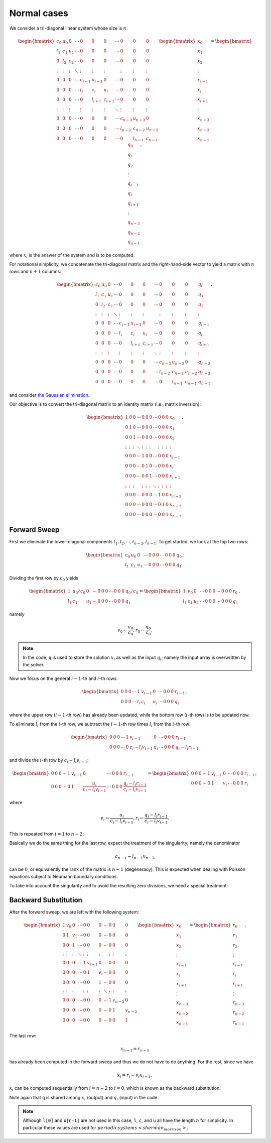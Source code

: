 
.. _tri_diagonal_system:

############
Normal cases
############

We consider a tri-diagonal linear system whose size is :math:`n`:

.. math::

    \begin{bmatrix}
        c_0    & u_0    & 0      & \cdots & 0       & 0       & 0       & \cdots & 0       & 0       & 0       \\
        l_1    & c_1    & u_1    & \cdots & 0       & 0       & 0       & \cdots & 0       & 0       & 0       \\
        0      & l_2    & c_2    & \cdots & 0       & 0       & 0       & \cdots & 0       & 0       & 0       \\
        \vdots & \vdots & \vdots & \ddots & \vdots  & \vdots  & \vdots  &        & \vdots  & \vdots  & \vdots  \\
        0      & 0      & 0      & \cdots & c_{i-1} & u_{i-1} & 0       & \cdots & 0       & 0       & 0       \\
        0      & 0      & 0      & \cdots & l_{i  } & c_{i  } & u_{i  } & \cdots & 0       & 0       & 0       \\
        0      & 0      & 0      & \cdots & 0       & l_{i+1} & c_{i+1} & \cdots & 0       & 0       & 0       \\
        \vdots & \vdots & \vdots &        & \vdots  & \vdots  & \vdots  & \ddots & \vdots  & \vdots  & \vdots  \\
        0      & 0      & 0      & \cdots & 0       & 0       & 0       & \cdots & c_{n-3} & u_{n-3} & 0       \\
        0      & 0      & 0      & \cdots & 0       & 0       & 0       & \cdots & l_{n-2} & c_{n-2} & u_{n-2} \\
        0      & 0      & 0      & \cdots & 0       & 0       & 0       & \cdots & 0       & l_{n-1} & c_{n-1}
    \end{bmatrix}
    \begin{bmatrix}
        x_0     \\
        x_1     \\
        x_2     \\
        \vdots  \\
        x_{i-1} \\
        x_{i  } \\
        x_{i+1} \\
        \vdots  \\
        x_{n-3} \\
        x_{n-2} \\
        x_{n-1}
    \end{bmatrix}
    =
    \begin{bmatrix}
        q_0     \\
        q_1     \\
        q_2     \\
        \vdots  \\
        q_{i-1} \\
        q_{i  } \\
        q_{i+1} \\
        \vdots  \\
        q_{n-3} \\
        q_{n-2} \\
        q_{n-1}
    \end{bmatrix},

where :math:`x_i` is the answer of the system and is to be computed.

For notational simplicity, we concatenate the tri-diagonal matrix and the right-hand-side vector to yield a matrix with :math:`n` rows and :math:`n + 1` columns:

.. math::

    \begin{bmatrix}
        c_0    & u_0    & 0      & \cdots & 0       & 0       & 0       & \cdots & 0       & 0       & 0       & q_0     \\
        l_1    & c_1    & u_1    & \cdots & 0       & 0       & 0       & \cdots & 0       & 0       & 0       & q_1     \\
        0      & l_2    & c_2    & \cdots & 0       & 0       & 0       & \cdots & 0       & 0       & 0       & q_2     \\
        \vdots & \vdots & \vdots & \ddots & \vdots  & \vdots  & \vdots  &        & \vdots  & \vdots  & \vdots  & \vdots  \\
        0      & 0      & 0      & \cdots & c_{i-1} & u_{i-1} & 0       & \cdots & 0       & 0       & 0       & q_{i-1} \\
        0      & 0      & 0      & \cdots & l_{i  } & c_{i  } & u_{i  } & \cdots & 0       & 0       & 0       & q_{i  } \\
        0      & 0      & 0      & \cdots & 0       & l_{i+1} & c_{i+1} & \cdots & 0       & 0       & 0       & q_{i+1} \\
        \vdots & \vdots & \vdots &        & \vdots  & \vdots  & \vdots  & \ddots & \vdots  & \vdots  & \vdots  & \vdots  \\
        0      & 0      & 0      & \cdots & 0       & 0       & 0       & \cdots & c_{n-3} & u_{n-3} & 0       & q_{n-3} \\
        0      & 0      & 0      & \cdots & 0       & 0       & 0       & \cdots & l_{n-2} & c_{n-2} & u_{n-2} & q_{n-2} \\
        0      & 0      & 0      & \cdots & 0       & 0       & 0       & \cdots & 0       & l_{n-1} & c_{n-1} & q_{n-1}
    \end{bmatrix},

and consider `the Gaussian elimination <https://en.wikipedia.org/wiki/Gaussian_elimination>`_.

Our objective is to convert the tri-diagonal matrix to an identity matrix (i.e., matrix inversion):

.. math::

   \begin{bmatrix}
      1      & 0      & 0      & \cdots & 0       & 0       & 0       & \cdots & 0       & 0       & 0       & x_0     \\
      0      & 1      & 0      & \cdots & 0       & 0       & 0       & \cdots & 0       & 0       & 0       & x_1     \\
      0      & 0      & 1      & \cdots & 0       & 0       & 0       & \cdots & 0       & 0       & 0       & x_2     \\
      \vdots & \vdots & \vdots & \ddots & \vdots  & \vdots  & \vdots  &        & \vdots  & \vdots  & \vdots  & \vdots  \\
      0      & 0      & 0      & \cdots & 1       & 0       & 0       & \cdots & 0       & 0       & 0       & x_{i-1} \\
      0      & 0      & 0      & \cdots & 0       & 1       & 0       & \cdots & 0       & 0       & 0       & x_{i  } \\
      0      & 0      & 0      & \cdots & 0       & 0       & 1       & \cdots & 0       & 0       & 0       & x_{i+1} \\
      \vdots & \vdots & \vdots &        & \vdots  & \vdots  & \vdots  & \ddots & \vdots  & \vdots  & \vdots  & \vdots  \\
      0      & 0      & 0      & \cdots & 0       & 0       & 0       & \cdots & 1       & 0       & 0       & x_{n-3} \\
      0      & 0      & 0      & \cdots & 0       & 0       & 0       & \cdots & 0       & 1       & 0       & x_{n-2} \\
      0      & 0      & 0      & \cdots & 0       & 0       & 0       & \cdots & 0       & 0       & 1       & x_{n-1}
   \end{bmatrix}.

=============
Forward Sweep
=============

First we eliminate the lower-diagonal components :math:`l_1, l_2, \cdots, l_{n-2}, l_{n-1}`.
To get started, we look at the top two rows:

.. math::

    \begin{bmatrix}
        c_0 & u_0 & 0   & \cdots & 0 & 0 & 0 & \cdots & 0 & 0 & 0 & q_0 \\
        l_1 & c_1 & u_1 & \cdots & 0 & 0 & 0 & \cdots & 0 & 0 & 0 & q_1
    \end{bmatrix}.

Dividing the first row by :math:`c_0` yields

.. math::

    \begin{bmatrix}
        1   & u_0 / c_0 & 0   & \cdots & 0 & 0 & 0 & \cdots & 0 & 0 & 0 & q_0 / c_0 \\
        l_1 & c_1       & u_1 & \cdots & 0 & 0 & 0 & \cdots & 0 & 0 & 0 & q_1
    \end{bmatrix}
    =
    \begin{bmatrix}
        1   & v_0 & 0   & \cdots & 0 & 0 & 0 & \cdots & 0 & 0 & 0 & r_0 \\
        l_1 & c_1 & u_1 & \cdots & 0 & 0 & 0 & \cdots & 0 & 0 & 0 & q_1
    \end{bmatrix},

namely

.. math::

    v_0 \leftarrow \frac{u_0}{c_0},
    r_0 \leftarrow \frac{q_0}{c_0}.

.. myliteralinclude:: /../../NumericalMethod/LinearSystem/ThomasAlgorithm/normal/src/tri_diagonal_solver.c
    :language: c
    :tag: divide the first row by center-diagonal term

.. note::

    In the code, ``q`` is used to store the solution :math:`x_i` as well as the input :math:`q_i`; namely the input array is overwritten by the solver.

Now we focus on the general :math:`i-1`-th and :math:`i`-th rows:

.. math::

    \begin{bmatrix}
        0 & 0 & 0 & \cdots & 1   & v_{i-1} & 0   & \cdots & 0 & 0 & 0 & r_{i-1} \\
        0 & 0 & 0 & \cdots & l_i & c_i     & u_i & \cdots & 0 & 0 & 0 & q_{i  }
    \end{bmatrix},

where the upper row (:math:`i-1`-th row) has already been updated, while the bottom row (:math:`i`-th row) is to be updated now.

To eliminate :math:`l_i` from the :math:`i`-th row, we subtract the :math:`i-1`-th row times :math:`l_i` from the :math:`i`-th row:

.. math::

    \begin{bmatrix}
        0 & 0 & 0 & \cdots & 1   & v_{i-1}           & 0   & \cdots & 0 & 0 & 0 & r_{i-1} \\
        0 & 0 & 0 & \cdots & 0   & c_i - l_i v_{i-1} & u_i & \cdots & 0 & 0 & 0 & q_{i} - l_i r_{i-1}
    \end{bmatrix}

and divide the :math:`i`-th row by :math:`c_i - l_i v_{i-1}`:

.. math::

    \begin{bmatrix}
        0 & 0 & 0 & \cdots & 1 & v_{i-1} & 0                             & \cdots & 0 & 0 & 0 & r_{i-1} \\
        0 & 0 & 0 & \cdots & 0 & 1       & \frac{u_i}{c_i - l_i v_{i-1}} & \cdots & 0 & 0 & 0 & \frac{q_{i} - l_i r_{i-1}}{c_i - l_i v_{i-1}}
    \end{bmatrix}
    =
    \begin{bmatrix}
        0 & 0 & 0 & \cdots & 1   & v_{i-1} & 0     & \cdots & 0 & 0 & 0 & r_{i-1} \\
        0 & 0 & 0 & \cdots & 0   & 1       & v_{i} & \cdots & 0 & 0 & 0 & r_{i  }
    \end{bmatrix},

where

.. math::

    v_i \leftarrow \frac{u_i}{c_i - l_i v_{i-1}},
    r_i \leftarrow \frac{q_i - l_i r_{i-1}}{c_i - l_i v_{i-1}}.

This is repeated from :math:`i = 1` to :math:`n - 2`:

.. myliteralinclude:: /../../NumericalMethod/LinearSystem/ThomasAlgorithm/normal/src/tri_diagonal_solver.c
    :language: c
    :tag: forward sweep all rows

Basically we do the same thing for the last row, expect the treatment of the singularity; namely the denominator

.. math::

    c_{n-1} - l_{n-1} v_{n-2}

can be :math:`0`, or equivalently the rank of the matrix is :math:`n-1` (degeneracy).
This is expected when dealing with Poisson equations subject to Neumann boundary conditions.

To take into account the singularity and to avoid the resulting zero divisions, we need a special treatment:

.. myliteralinclude:: /../../NumericalMethod/LinearSystem/ThomasAlgorithm/normal/src/tri_diagonal_solver.c
    :language: c
    :tag: forward sweep the last row

=====================
Backward Substitution
=====================

After the forward sweep, we are left with the following system:

.. math::

    \begin{bmatrix}
        1      & v_0    & 0      & \cdots & 0       & 0       & 0      & \cdots & 0       & 0       & 0       \\
        0      & 1      & v_1    & \cdots & 0       & 0       & 0      & \cdots & 0       & 0       & 0       \\
        0      & 0      & 1      & \cdots & 0       & 0       & 0      & \cdots & 0       & 0       & 0       \\
        \vdots & \vdots & \vdots & \ddots & \vdots  & \vdots  & \vdots &        & \vdots  & \vdots  & \vdots  \\
        0      & 0      & 0      & \cdots & 1       & v_{i-1} & 0      & \cdots & 0       & 0       & 0       \\
        0      & 0      & 0      & \cdots & 0       & 1       & v_i    & \cdots & 0       & 0       & 0       \\
        0      & 0      & 0      & \cdots & 0       & 0       & 1      & \cdots & 0       & 0       & 0       \\
        \vdots & \vdots & \vdots &        & \vdots  & \vdots  & \vdots & \ddots & \vdots  & \vdots  & \vdots  \\
        0      & 0      & 0      & \cdots & 0       & 0       & 0      & \cdots & 1       & v_{n-3} & 0       \\
        0      & 0      & 0      & \cdots & 0       & 0       & 0      & \cdots & 0       & 1       & v_{n-2} \\
        0      & 0      & 0      & \cdots & 0       & 0       & 0      & \cdots & 0       & 0       & 1
    \end{bmatrix}
    \begin{bmatrix}
        x_0     \\
        x_1     \\
        x_2     \\
        \vdots  \\
        x_{i-1} \\
        x_{i  } \\
        x_{i+1} \\
        \vdots  \\
        x_{n-3} \\
        x_{n-2} \\
        x_{n-1}
    \end{bmatrix}
    =
    \begin{bmatrix}
        r_0     \\
        r_1     \\
        r_2     \\
        \vdots  \\
        r_{i-1} \\
        r_{i  } \\
        r_{i+1} \\
        \vdots  \\
        r_{n-3} \\
        r_{n-2} \\
        r_{n-1}
    \end{bmatrix}.

The last row:

.. math::

    x_{n-1} = r_{n-1}

has already been computed in the forward sweep and thus we do not have to do anything.
For the rest, since we have

.. math::

    x_i = r_i - v_i x_{i+1},

:math:`x_i` can be computed sequentially from :math:`i = n-2` to :math:`i = 0`, which is known as the backward substitution.

.. myliteralinclude:: /../../NumericalMethod/LinearSystem/ThomasAlgorithm/normal/src/tri_diagonal_solver.c
    :language: c
    :tag: backward substitution

Note again that ``q`` is shared among :math:`x_i` (output) and :math:`q_i` (input) in the code.

.. note::

    Although ``l[0]`` and ``u[n-1]`` are not used in this case, ``l``, ``c``, and ``u`` all have the length :math:`n` for simplicity.
    In particular these values are used for :math:`periodic systems <sherman_morrison>`.

